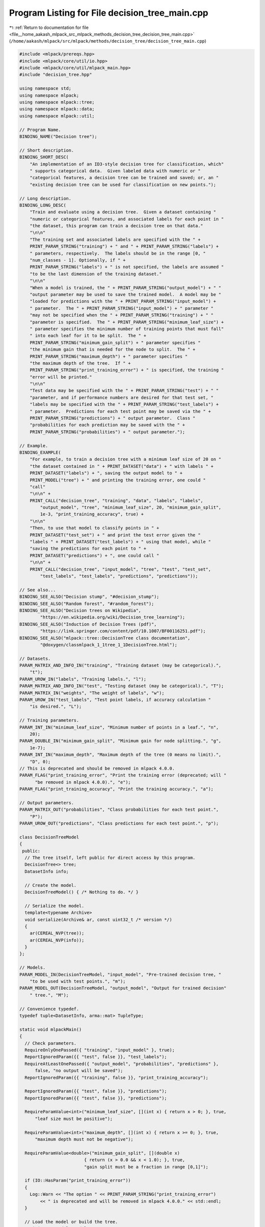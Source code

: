
.. _program_listing_file__home_aakash_mlpack_src_mlpack_methods_decision_tree_decision_tree_main.cpp:

Program Listing for File decision_tree_main.cpp
===============================================

|exhale_lsh| :ref:`Return to documentation for file <file__home_aakash_mlpack_src_mlpack_methods_decision_tree_decision_tree_main.cpp>` (``/home/aakash/mlpack/src/mlpack/methods/decision_tree/decision_tree_main.cpp``)

.. |exhale_lsh| unicode:: U+021B0 .. UPWARDS ARROW WITH TIP LEFTWARDS

.. code-block:: cpp

   
   #include <mlpack/prereqs.hpp>
   #include <mlpack/core/util/io.hpp>
   #include <mlpack/core/util/mlpack_main.hpp>
   #include "decision_tree.hpp"
   
   using namespace std;
   using namespace mlpack;
   using namespace mlpack::tree;
   using namespace mlpack::data;
   using namespace mlpack::util;
   
   // Program Name.
   BINDING_NAME("Decision tree");
   
   // Short description.
   BINDING_SHORT_DESC(
       "An implementation of an ID3-style decision tree for classification, which"
       " supports categorical data.  Given labeled data with numeric or "
       "categorical features, a decision tree can be trained and saved; or, an "
       "existing decision tree can be used for classification on new points.");
   
   // Long description.
   BINDING_LONG_DESC(
       "Train and evaluate using a decision tree.  Given a dataset containing "
       "numeric or categorical features, and associated labels for each point in "
       "the dataset, this program can train a decision tree on that data."
       "\n\n"
       "The training set and associated labels are specified with the " +
       PRINT_PARAM_STRING("training") + " and " + PRINT_PARAM_STRING("labels") +
       " parameters, respectively.  The labels should be in the range [0, "
       "num_classes - 1]. Optionally, if " +
       PRINT_PARAM_STRING("labels") + " is not specified, the labels are assumed "
       "to be the last dimension of the training dataset."
       "\n\n"
       "When a model is trained, the " + PRINT_PARAM_STRING("output_model") + " "
       "output parameter may be used to save the trained model.  A model may be "
       "loaded for predictions with the " + PRINT_PARAM_STRING("input_model") +
       " parameter.  The " + PRINT_PARAM_STRING("input_model") + " parameter "
       "may not be specified when the " + PRINT_PARAM_STRING("training") + " "
       "parameter is specified.  The " + PRINT_PARAM_STRING("minimum_leaf_size") +
       " parameter specifies the minimum number of training points that must fall"
       " into each leaf for it to be split.  The " +
       PRINT_PARAM_STRING("minimum_gain_split") + " parameter specifies "
       "the minimum gain that is needed for the node to split.  The " +
       PRINT_PARAM_STRING("maximum_depth") + " parameter specifies "
       "the maximum depth of the tree.  If " +
       PRINT_PARAM_STRING("print_training_error") + " is specified, the training "
       "error will be printed."
       "\n\n"
       "Test data may be specified with the " + PRINT_PARAM_STRING("test") + " "
       "parameter, and if performance numbers are desired for that test set, "
       "labels may be specified with the " + PRINT_PARAM_STRING("test_labels") +
       " parameter.  Predictions for each test point may be saved via the " +
       PRINT_PARAM_STRING("predictions") + " output parameter.  Class "
       "probabilities for each prediction may be saved with the " +
       PRINT_PARAM_STRING("probabilities") + " output parameter.");
   
   // Example.
   BINDING_EXAMPLE(
       "For example, to train a decision tree with a minimum leaf size of 20 on "
       "the dataset contained in " + PRINT_DATASET("data") + " with labels " +
       PRINT_DATASET("labels") + ", saving the output model to " +
       PRINT_MODEL("tree") + " and printing the training error, one could "
       "call"
       "\n\n" +
       PRINT_CALL("decision_tree", "training", "data", "labels", "labels",
           "output_model", "tree", "minimum_leaf_size", 20, "minimum_gain_split",
           1e-3, "print_training_accuracy", true) +
       "\n\n"
       "Then, to use that model to classify points in " +
       PRINT_DATASET("test_set") + " and print the test error given the "
       "labels " + PRINT_DATASET("test_labels") + " using that model, while "
       "saving the predictions for each point to " +
       PRINT_DATASET("predictions") + ", one could call "
       "\n\n" +
       PRINT_CALL("decision_tree", "input_model", "tree", "test", "test_set",
           "test_labels", "test_labels", "predictions", "predictions"));
   
   // See also...
   BINDING_SEE_ALSO("Decision stump", "#decision_stump");
   BINDING_SEE_ALSO("Random forest", "#random_forest");
   BINDING_SEE_ALSO("Decision trees on Wikipedia",
           "https://en.wikipedia.org/wiki/Decision_tree_learning");
   BINDING_SEE_ALSO("Induction of Decision Trees (pdf)",
           "https://link.springer.com/content/pdf/10.1007/BF00116251.pdf");
   BINDING_SEE_ALSO("mlpack::tree::DecisionTree class documentation",
           "@doxygen/classmlpack_1_1tree_1_1DecisionTree.html");
   
   // Datasets.
   PARAM_MATRIX_AND_INFO_IN("training", "Training dataset (may be categorical).",
       "t");
   PARAM_UROW_IN("labels", "Training labels.", "l");
   PARAM_MATRIX_AND_INFO_IN("test", "Testing dataset (may be categorical).", "T");
   PARAM_MATRIX_IN("weights", "The weight of labels", "w");
   PARAM_UROW_IN("test_labels", "Test point labels, if accuracy calculation "
       "is desired.", "L");
   
   // Training parameters.
   PARAM_INT_IN("minimum_leaf_size", "Minimum number of points in a leaf.", "n",
       20);
   PARAM_DOUBLE_IN("minimum_gain_split", "Minimum gain for node splitting.", "g",
       1e-7);
   PARAM_INT_IN("maximum_depth", "Maximum depth of the tree (0 means no limit).",
       "D", 0);
   // This is deprecated and should be removed in mlpack 4.0.0.
   PARAM_FLAG("print_training_error", "Print the training error (deprecated; will "
         "be removed in mlpack 4.0.0).", "e");
   PARAM_FLAG("print_training_accuracy", "Print the training accuracy.", "a");
   
   // Output parameters.
   PARAM_MATRIX_OUT("probabilities", "Class probabilities for each test point.",
       "P");
   PARAM_UROW_OUT("predictions", "Class predictions for each test point.", "p");
   
   class DecisionTreeModel
   {
    public:
     // The tree itself, left public for direct access by this program.
     DecisionTree<> tree;
     DatasetInfo info;
   
     // Create the model.
     DecisionTreeModel() { /* Nothing to do. */ }
   
     // Serialize the model.
     template<typename Archive>
     void serialize(Archive& ar, const uint32_t /* version */)
     {
       ar(CEREAL_NVP(tree));
       ar(CEREAL_NVP(info));
     }
   };
   
   // Models.
   PARAM_MODEL_IN(DecisionTreeModel, "input_model", "Pre-trained decision tree, "
       "to be used with test points.", "m");
   PARAM_MODEL_OUT(DecisionTreeModel, "output_model", "Output for trained decision"
       " tree.", "M");
   
   // Convenience typedef.
   typedef tuple<DatasetInfo, arma::mat> TupleType;
   
   static void mlpackMain()
   {
     // Check parameters.
     RequireOnlyOnePassed({ "training", "input_model" }, true);
     ReportIgnoredParam({{ "test", false }}, "test_labels");
     RequireAtLeastOnePassed({ "output_model", "probabilities", "predictions" },
         false, "no output will be saved");
     ReportIgnoredParam({{ "training", false }}, "print_training_accuracy");
   
     ReportIgnoredParam({{ "test", false }}, "predictions");
     ReportIgnoredParam({{ "test", false }}, "predictions");
   
     RequireParamValue<int>("minimum_leaf_size", [](int x) { return x > 0; }, true,
         "leaf size must be positive");
   
     RequireParamValue<int>("maximum_depth", [](int x) { return x >= 0; }, true,
         "maximum depth must not be negative");
   
     RequireParamValue<double>("minimum_gain_split", [](double x)
                            { return (x > 0.0 && x < 1.0); }, true,
                            "gain split must be a fraction in range [0,1]");
   
     if (IO::HasParam("print_training_error"))
     {
       Log::Warn << "The option " << PRINT_PARAM_STRING("print_training_error")
           << " is deprecated and will be removed in mlpack 4.0.0." << std::endl;
     }
   
     // Load the model or build the tree.
     DecisionTreeModel* model;
     arma::mat trainingSet;
     arma::Row<size_t> labels;
   
     if (IO::HasParam("training"))
     {
       model = new DecisionTreeModel();
       model->info = std::move(std::get<0>(IO::GetParam<TupleType>("training")));
       trainingSet = std::move(std::get<1>(IO::GetParam<TupleType>("training")));
       if (IO::HasParam("labels"))
       {
         labels = std::move(IO::GetParam<arma::Row<size_t>>("labels"));
       }
       else
       {
         // Extract the labels as the last
         Log::Info << "Using the last dimension of training set as labels."
             << endl;
         labels = arma::conv_to<arma::Row<size_t>>::from(
             trainingSet.row(trainingSet.n_rows - 1));
         trainingSet.shed_row(trainingSet.n_rows - 1);
       }
   
       const size_t numClasses = arma::max(arma::max(labels)) + 1;
   
       // Now build the tree.
       const size_t minLeafSize = (size_t) IO::GetParam<int>("minimum_leaf_size");
       const size_t maxDepth = (size_t) IO::GetParam<int>("maximum_depth");
       const double minimumGainSplit =
                              (double) IO::GetParam<double>("minimum_gain_split");
   
       // Create decision tree with weighted labels.
       if (IO::HasParam("weights"))
       {
         arma::Row<double> weights =
             std::move(IO::GetParam<arma::Mat<double>>("weights"));
         if (IO::HasParam("print_training_error") ||
             IO::HasParam("print_training_accuracy"))
         {
           model->tree = DecisionTree<>(trainingSet, model->info, labels,
               numClasses, std::move(weights), minLeafSize, minimumGainSplit,
               maxDepth);
         }
         else
         {
           model->tree = DecisionTree<>(std::move(trainingSet), model->info,
               std::move(labels), numClasses, std::move(weights), minLeafSize,
               minimumGainSplit, maxDepth);
         }
       }
       else
       {
         if (IO::HasParam("print_training_error"))
         {
           model->tree = DecisionTree<>(trainingSet, model->info, labels,
               numClasses, minLeafSize, minimumGainSplit, maxDepth);
         }
         else
         {
           model->tree = DecisionTree<>(std::move(trainingSet), model->info,
               std::move(labels), numClasses, minLeafSize, minimumGainSplit,
               maxDepth);
         }
       }
   
       // Do we need to print training error?
       if (IO::HasParam("print_training_error") ||
           IO::HasParam("print_training_accuracy"))
       {
         arma::Row<size_t> predictions;
         arma::mat probabilities;
   
         model->tree.Classify(trainingSet, predictions, probabilities);
   
         size_t correct = 0;
         for (size_t i = 0; i < trainingSet.n_cols; ++i)
           if (predictions[i] == labels[i])
             ++correct;
   
         // Print number of correct points.
         Log::Info << double(correct) / double(trainingSet.n_cols) * 100 << "% "
             << "correct on training set (" << correct << " / "
             << trainingSet.n_cols << ")." << endl;
       }
     }
     else
     {
       model = IO::GetParam<DecisionTreeModel*>("input_model");
     }
   
     // Do we need to get predictions?
     if (IO::HasParam("test"))
     {
       std::get<0>(IO::GetRawParam<TupleType>("test")) = model->info;
       arma::mat testPoints = std::get<1>(IO::GetParam<TupleType>("test"));
   
       arma::Row<size_t> predictions;
       arma::mat probabilities;
   
       model->tree.Classify(testPoints, predictions, probabilities);
   
       // Do we need to calculate accuracy?
       if (IO::HasParam("test_labels"))
       {
         arma::Row<size_t> testLabels =
             std::move(IO::GetParam<arma::Row<size_t>>("test_labels"));
   
         size_t correct = 0;
         for (size_t i = 0; i < testPoints.n_cols; ++i)
           if (predictions[i] == testLabels[i])
             ++correct;
   
         // Print number of correct points.
         Log::Info << double(correct) / double(testPoints.n_cols) * 100 << "% "
             << "correct on test set (" << correct << " / " << testPoints.n_cols
             << ")." << endl;
       }
   
       // Do we need to save outputs?
       IO::GetParam<arma::Row<size_t>>("predictions") = predictions;
       IO::GetParam<arma::mat>("probabilities") = probabilities;
     }
   
     // Do we need to save the model?
     IO::GetParam<DecisionTreeModel*>("output_model") = model;
   }
